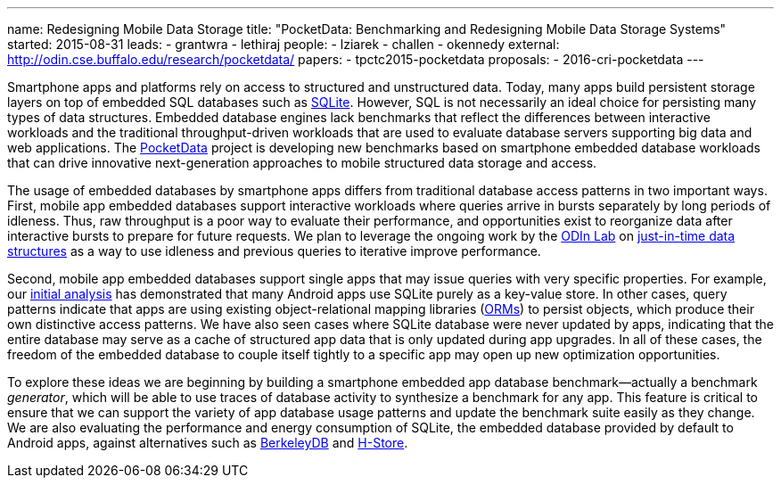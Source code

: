 ---
name: Redesigning Mobile Data Storage
title: "PocketData: Benchmarking and Redesigning Mobile Data Storage Systems"
started: 2015-08-31
leads:
- grantwra
- lethiraj
people:
- lziarek
- challen
- okennedy
external: http://odin.cse.buffalo.edu/research/pocketdata/
papers:
- tpctc2015-pocketdata
proposals:
- 2016-cri-pocketdata
---

[.lead]
//
Smartphone apps and platforms rely on access to structured and unstructured
data.
//
Today, many apps build persistent storage layers on top of embedded SQL
databases such as https://en.wikipedia.org/wiki/SQLite[SQLite].
//
However, SQL is not necessarily an ideal choice for persisting many types of
data structures.
//
Embedded database engines lack benchmarks that reflect the differences
between interactive workloads and the traditional throughput-driven workloads
that are used to evaluate database servers supporting big data and web
applications.
// 
The link:/projects/pocketdata[PocketData] project is developing new
benchmarks based on smartphone embedded database workloads that can drive
innovative next-generation approaches to mobile structured data storage and
access.

The usage of embedded databases by smartphone apps differs from traditional
database access patterns in two important ways.
//
First, mobile app embedded databases support interactive workloads where
queries arrive in bursts separately by long periods of idleness.
//
Thus, raw throughput is a poor way to evaluate their performance, and
opportunities exist to reorganize data after interactive bursts to prepare
for future requests.
//
We plan to leverage the ongoing work by the http://odin.cse.buffalo.edu/[ODIn
Lab] on http://odin.cse.buffalo.edu/research/astral/[just-in-time data
structures] as a way to use idleness and previous queries to iterative
improve performance.

Second, mobile app embedded databases support single apps that may issue
queries with very specific properties.
//
For example, our link:/papers/tpctc2015-pocketdata[initial analysis] has
demonstrated that many Android apps use SQLite purely as a key-value store.
//
In other cases, query patterns indicate that apps are using existing
object-relational mapping libraries
(https://en.wikipedia.org/wiki/Object-relational_mapping[ORMs]) to persist
objects, which produce their own distinctive access patterns.
//
We have also seen cases where SQLite database were never updated by apps,
indicating that the entire database may serve as a cache of structured app
data that is only updated during app upgrades.
//
[.pullquote]#In all of these cases, the freedom of the embedded database to
couple itself tightly to a specific app may open up new optimization
opportunities.#

To explore these ideas we are beginning by building a smartphone embedded app
database benchmark--actually a benchmark _generator_, which will be able to
use traces of database activity to synthesize a benchmark for any app. This
feature is critical to ensure that we can support the variety of app database
usage patterns and update the benchmark suite easily as they change. We are
also evaluating the performance and energy consumption of SQLite, the
embedded database provided by default to Android apps, against alternatives
such as https://en.wikipedia.org/wiki/Berkeley_DB[BerkeleyDB] and
https://en.wikipedia.org/wiki/H-Store[H-Store].
